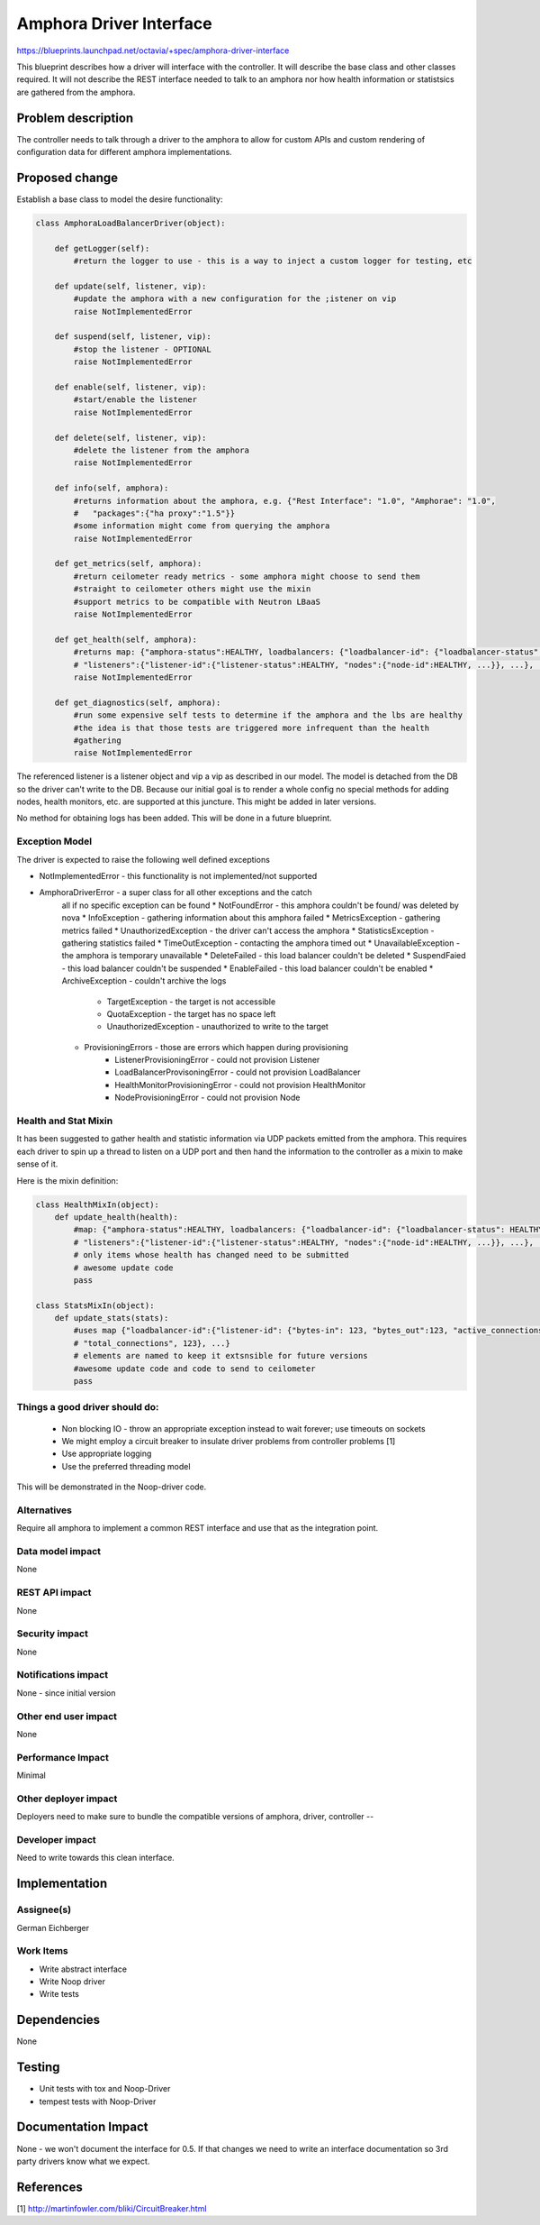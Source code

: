 ..
 This work is licensed under a Creative Commons Attribution 3.0 Unported
 License.

 http://creativecommons.org/licenses/by/3.0/legalcode

==========================================
Amphora Driver Interface
==========================================
https://blueprints.launchpad.net/octavia/+spec/amphora-driver-interface

This blueprint describes how a driver will interface with the controller.
It will describe the base class and other classes required. It will not
describe the REST interface needed to talk to an amphora nor
how health information or statistsics are gathered from the amphora.


Problem description
===================
The controller needs to talk through a driver to the amphora to allow
for custom APIs and custom rendering of configuration data for
different amphora implementations.


Proposed change
===============
Establish a base class to model the desire functionality:

.. code:: python

    class AmphoraLoadBalancerDriver(object):

        def getLogger(self):
            #return the logger to use - this is a way to inject a custom logger for testing, etc

        def update(self, listener, vip):
            #update the amphora with a new configuration for the ;istener on vip
            raise NotImplementedError

        def suspend(self, listener, vip):
            #stop the listener - OPTIONAL
            raise NotImplementedError

        def enable(self, listener, vip):
            #start/enable the listener
            raise NotImplementedError

        def delete(self, listener, vip):
            #delete the listener from the amphora
            raise NotImplementedError

        def info(self, amphora):
            #returns information about the amphora, e.g. {"Rest Interface": "1.0", "Amphorae": "1.0",
            #   "packages":{"ha proxy":"1.5"}}
            #some information might come from querying the amphora
            raise NotImplementedError

        def get_metrics(self, amphora):
            #return ceilometer ready metrics - some amphora might choose to send them
            #straight to ceilometer others might use the mixin
            #support metrics to be compatible with Neutron LBaaS
            raise NotImplementedError

        def get_health(self, amphora):
            #returns map: {"amphora-status":HEALTHY, loadbalancers: {"loadbalancer-id": {"loadbalancer-status": HEALTHY,
            # "listeners":{"listener-id":{"listener-status":HEALTHY, "nodes":{"node-id":HEALTHY, ...}}, ...}, ...}}
            raise NotImplementedError

        def get_diagnostics(self, amphora):
            #run some expensive self tests to determine if the amphora and the lbs are healthy
            #the idea is that those tests are triggered more infrequent than the health
            #gathering
            raise NotImplementedError

The referenced listener is a listener object and vip a vip as described
in our model. The model is detached from the DB so the driver can't write
to the DB. Because our initial goal is to render a whole config no special
methods for adding nodes, health monitors, etc. are supported at this
juncture. This might be added in later versions.

No method for obtaining logs has been added. This will be done in a
future blueprint.


Exception Model
---------------

The driver is expected to raise the following well defined exceptions

* NotImplementedError - this functionality is not implemented/not supported
* AmphoraDriverError - a super class for all other exceptions and the catch
    all if no specific exception can be found
    * NotFoundError - this amphora couldn't be found/ was deleted by nova
    * InfoException - gathering information about this amphora failed
    * MetricsException - gathering metrics failed
    * UnauthorizedException - the driver can't access the amphora
    * StatisticsException - gathering statistics failed
    * TimeOutException - contacting the amphora timed out
    * UnavailableException - the amphora is temporary unavailable
    * DeleteFailed - this load balancer couldn't be deleted
    * SuspendFaied - this load balancer couldn't be suspended
    * EnableFailed - this load balancer couldn't be enabled
    * ArchiveException - couldn't archive the logs

        * TargetException - the target is not accessible
        * QuotaException - the target has no space left
        * UnauthorizedException - unauthorized to write to the target

    * ProvisioningErrors - those are errors which happen during provisioning
        * ListenerProvisioningError - could not provision Listener
        * LoadBalancerProvisoningError - could not provision LoadBalancer
        * HealthMonitorProvisioningError - could not provision HealthMonitor
        * NodeProvisioningError - could not provision Node


Health and Stat Mixin
---------------------
It has been suggested to gather health and statistic information
via UDP packets emitted from the amphora. This requires
each driver
to spin up a thread to listen on a UDP port and then hand the
information to the controller as a mixin to make sense of
it.

Here is the mixin definition:

.. code:: python

    class HealthMixIn(object):
        def update_health(health):
            #map: {"amphora-status":HEALTHY, loadbalancers: {"loadbalancer-id": {"loadbalancer-status": HEALTHY,
            # "listeners":{"listener-id":{"listener-status":HEALTHY, "nodes":{"node-id":HEALTHY, ...}}, ...}, ...}}
            # only items whose health has changed need to be submitted
            # awesome update code
            pass

    class StatsMixIn(object):
        def update_stats(stats):
            #uses map {"loadbalancer-id":{"listener-id": {"bytes-in": 123, "bytes_out":123, "active_connections":123,
            # "total_connections", 123}, ...}
            # elements are named to keep it extsnsible for future versions
            #awesome update code and code to send to ceilometer
            pass

Things a good driver should do:
-------------------------------

 * Non blocking IO - throw an appropriate exception instead
   to wait forever; use timeouts on sockets
 * We might employ a circuit breaker to insulate driver
   problems from controller problems [1]
 * Use appropriate logging
 * Use the preferred threading model

This will be demonstrated in the Noop-driver code.


Alternatives
------------
Require all amphora to implement a common REST interface
and use that as the integration point.


Data model impact
-----------------
None


REST API impact
---------------
None


Security impact
---------------
None


Notifications impact
--------------------
None - since initial version


Other end user impact
---------------------
None


Performance Impact
------------------
Minimal


Other deployer impact
---------------------
Deployers need to make sure to bundle the compatible
versions of amphora, driver, controller --


Developer impact
----------------
Need to write towards this clean interface.


Implementation
==============

Assignee(s)
-----------
German Eichberger

Work Items
----------
* Write abstract interface
* Write Noop driver
* Write tests


Dependencies
============
None


Testing
=======
* Unit tests with tox and Noop-Driver
* tempest tests with Noop-Driver


Documentation Impact
====================
None - we won't document the interface for 0.5. If that changes
we need to write an interface documentation so
3rd party drivers know what we expect.


References
==========
[1] http://martinfowler.com/bliki/CircuitBreaker.html



